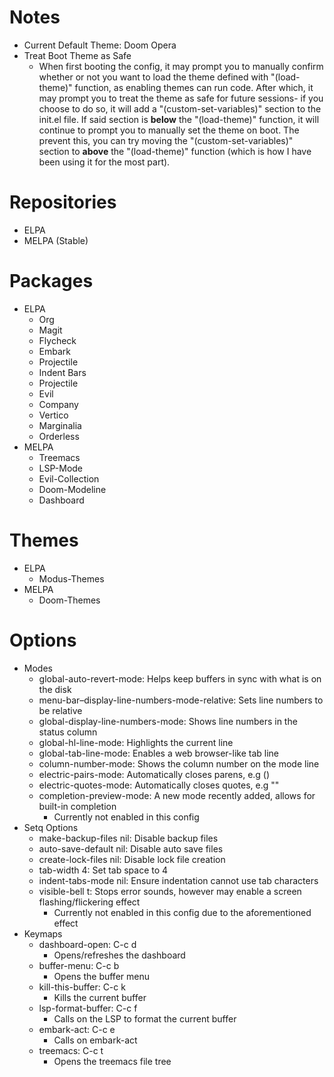 #+TITLE:
#+DESCRIPTION: This README is meant to hold information about the emacs configuration, as it’s getting quite large at this point and it’s becoming difficult to keep track of everything at a high level.

* Notes
- Current Default Theme: Doom Opera
- Treat Boot Theme as Safe
  - When first booting the config, it may prompt you to manually confirm whether or not you want to load the theme defined with "(load-theme)" function, as enabling themes can run code. After which, it may prompt you to treat the theme as safe for future sessions- if you choose to do so, it will add a "(custom-set-variables)" section to the init.el file. If said section is *below* the "(load-theme)" function, it will continue to prompt you to manually set the theme on boot. The prevent this, you can try moving the "(custom-set-variables)" section to *above* the "(load-theme)" function (which is how I have been using it for the most part).

* Repositories
- ELPA
- MELPA (Stable)

* Packages
- ELPA
  - Org
  - Magit
  - Flycheck
  - Embark
  - Projectile
  - Indent Bars
  - Projectile
  - Evil
  - Company
  - Vertico
  - Marginalia
  - Orderless
- MELPA
  - Treemacs
  - LSP-Mode
  - Evil-Collection
  - Doom-Modeline
  - Dashboard

* Themes
- ELPA
  - Modus-Themes
- MELPA
  - Doom-Themes

* Options
- Modes
  - global-auto-revert-mode: Helps keep buffers in sync with what is on the disk
  - menu-bar--display-line-numbers-mode-relative: Sets line numbers to be relative
  - global-display-line-numbers-mode: Shows line numbers in the status column
  - global-hl-line-mode: Highlights the current line
  - global-tab-line-mode: Enables a web browser-like tab line
  - column-number-mode: Shows the column number on the mode line
  - electric-pairs-mode: Automatically closes parens, e.g ()
  - electric-quotes-mode: Automatically closes quotes, e.g ""
  - completion-preview-mode: A new mode recently added, allows for built-in completion
    - Currently not enabled in this config
- Setq Options
  - make-backup-files nil: Disable backup files
  - auto-save-default nil: Disable auto save files
  - create-lock-files nil: Disable lock file creation
  - tab-width 4: Set tab space to 4
  - indent-tabs-mode nil: Ensure indentation cannot use tab characters
  - visible-bell t: Stops error sounds, however may enable a screen flashing/flickering effect
    - Currently not enabled in this config due to the aforementioned effect
- Keymaps
  - dashboard-open: C-c d
    - Opens/refreshes the dashboard
  - buffer-menu: C-c b
    - Opens the buffer menu
  - kill-this-buffer: C-c k
    - Kills the current buffer
  - lsp-format-buffer: C-c f
    - Calls on the LSP to format the current buffer
  - embark-act: C-c e
    - Calls on embark-act
  - treemacs: C-c t
    - Opens the treemacs file tree
